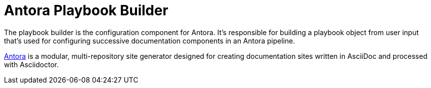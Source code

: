 = Antora Playbook Builder

The playbook builder is the configuration component for Antora.
It's responsible for building a playbook object from user input that's used for configuring successive documentation components in an Antora pipeline.

https://antora.org[Antora] is a modular, multi-repository site generator designed for creating documentation sites written in AsciiDoc and processed with Asciidoctor.
